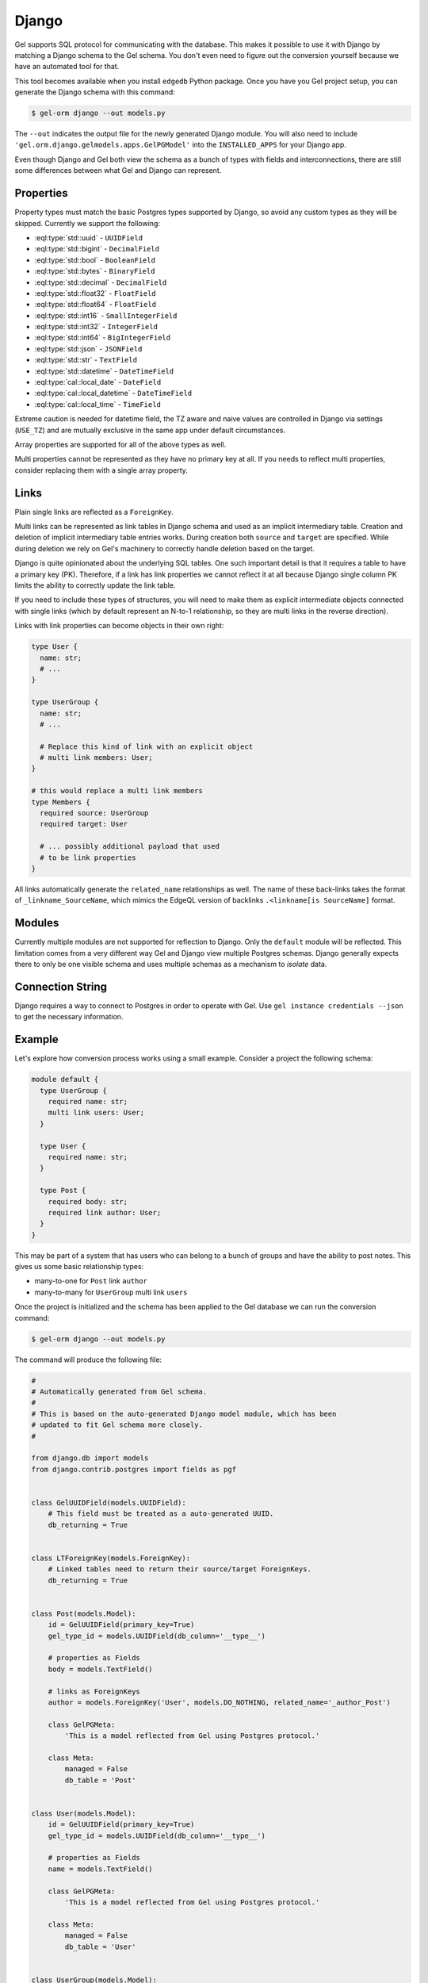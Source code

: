 .. _ref_guide_django:

======
Django
======

Gel supports SQL protocol for communicating with the database. This makes it possible to use it with Django by matching a Django schema to the Gel schema. You don't even need to figure out the conversion yourself because we have an automated tool for that.

This tool becomes available when you install ``edgedb`` Python package. Once you have you Gel project setup, you can generate the Django schema with this command:

.. code-block:: bash

  $ gel-orm django --out models.py

The ``--out`` indicates the output file for the newly generated Django module. You will also need to include ``'gel.orm.django.gelmodels.apps.GelPGModel'`` into the ``INSTALLED_APPS`` for your Django app.

Even though Django and Gel both view the schema as a bunch of types with fields and interconnections, there are still some differences between what Gel and Django can represent.


Properties
==========

Property types must match the basic Postgres types supported by Django, so avoid any custom types as they will be skipped. Currently we support the following:

* :eql:type:`std::uuid` - ``UUIDField``
* :eql:type:`std::bigint` - ``DecimalField``
* :eql:type:`std::bool` - ``BooleanField``
* :eql:type:`std::bytes` - ``BinaryField``
* :eql:type:`std::decimal` - ``DecimalField``
* :eql:type:`std::float32` - ``FloatField``
* :eql:type:`std::float64` - ``FloatField``
* :eql:type:`std::int16` - ``SmallIntegerField``
* :eql:type:`std::int32` - ``IntegerField``
* :eql:type:`std::int64` - ``BigIntegerField``
* :eql:type:`std::json` - ``JSONField``
* :eql:type:`std::str` - ``TextField``
* :eql:type:`std::datetime` - ``DateTimeField``
* :eql:type:`cal::local_date` - ``DateField``
* :eql:type:`cal::local_datetime` - ``DateTimeField``
* :eql:type:`cal::local_time` - ``TimeField``

Extreme caution is needed for datetime field, the TZ aware and naive values are controlled in Django via settings (``USE_TZ``) and are mutually exclusive in the same app under default circumstances.

Array properties are supported for all of the above types as well.

Multi properties cannot be represented as they have no primary key at all. If you needs to reflect multi properties, consider replacing them with a single array property.


Links
=====

Plain single links are reflected as a ``ForeignKey``.

Multi links can be represented as link tables in Django schema and used as an implicit intermediary table. Creation and deletion of implicit intermediary table entries works. During creation both ``source`` and ``target`` are specified. While during deletion we rely on Gel's machinery to correctly handle deletion based on the target.

Django is quite opinionated about the underlying SQL tables. One such important detail is that it requires a table to have a primary key (PK). Therefore, if a link has link properties we cannot reflect it at all because Django single column PK limits the ability to correctly update the link table.

If you need to include these types of structures, you will need to make them as explicit intermediate objects connected with single links (which by default represent an N-to-1 relationship, so they are multi links in the reverse direction).

Links with link properties can become objects in their own right:

.. code-block:: sdl

  type User {
    name: str;
    # ...
  }

  type UserGroup {
    name: str;
    # ...

    # Replace this kind of link with an explicit object
    # multi link members: User;
  }

  # this would replace a multi link members
  type Members {
    required source: UserGroup
    required target: User

    # ... possibly additional payload that used
    # to be link properties
  }

All links automatically generate the ``related_name`` relationships as well. The name of these back-links takes the format of ``_linkname_SourceName``, which mimics the EdgeQL version of backlinks ``.<linkname[is SourceName]`` format.


Modules
=======

Currently multiple modules are not supported for reflection to Django. Only the ``default`` module will be reflected. This limitation comes from a very different way Gel and Django view multiple Postgres schemas. Django generally expects there to only be one visible schema and uses multiple schemas as a mechanism to *isolate* data.


Connection String
=================

Django requires a way to connect to Postgres in order to operate with Gel. Use ``gel instance credentials --json`` to get the necessary information.


Example
=======

Let's explore how conversion process works using a small example. Consider a project the following schema:

.. code-block:: sdl

  module default {
    type UserGroup {
      required name: str;
      multi link users: User;
    }

    type User {
      required name: str;
    }

    type Post {
      required body: str;
      required link author: User;
    }
  }

This may be part of a system that has users who can belong to a bunch of groups and have the ability to post notes. This gives us some basic relationship types:

* many-to-one for ``Post`` link ``author``
* many-to-many for ``UserGroup`` multi link ``users``

Once the project is initialized and the schema has been applied to the Gel database we can run the conversion command:

.. code-block:: bash

  $ gel-orm django --out models.py

The command will produce the following file:

.. code-block:: python

    #
    # Automatically generated from Gel schema.
    #
    # This is based on the auto-generated Django model module, which has been
    # updated to fit Gel schema more closely.
    #

    from django.db import models
    from django.contrib.postgres import fields as pgf


    class GelUUIDField(models.UUIDField):
        # This field must be treated as a auto-generated UUID.
        db_returning = True


    class LTForeignKey(models.ForeignKey):
        # Linked tables need to return their source/target ForeignKeys.
        db_returning = True


    class Post(models.Model):
        id = GelUUIDField(primary_key=True)
        gel_type_id = models.UUIDField(db_column='__type__')

        # properties as Fields
        body = models.TextField()

        # links as ForeignKeys
        author = models.ForeignKey('User', models.DO_NOTHING, related_name='_author_Post')

        class GelPGMeta:
            'This is a model reflected from Gel using Postgres protocol.'

        class Meta:
            managed = False
            db_table = 'Post'


    class User(models.Model):
        id = GelUUIDField(primary_key=True)
        gel_type_id = models.UUIDField(db_column='__type__')

        # properties as Fields
        name = models.TextField()

        class GelPGMeta:
            'This is a model reflected from Gel using Postgres protocol.'

        class Meta:
            managed = False
            db_table = 'User'


    class UserGroup(models.Model):
        id = GelUUIDField(primary_key=True)
        gel_type_id = models.UUIDField(db_column='__type__')

        # properties as Fields
        name = models.TextField()

        # multi links as ManyToManyFields
        users = models.ManyToManyField('User', through='UserGroupUsers', through_fields=("source", "target"), related_name='_users_UserGroup')

        class GelPGMeta:
            'This is a model reflected from Gel using Postgres protocol.'

        class Meta:
            managed = False
            db_table = 'UserGroup'


    class UserGroupUsers(models.Model):

        # links as ForeignKeys
        source = LTForeignKey('UserGroup', models.DO_NOTHING, db_column='source')
        target = LTForeignKey('User', models.DO_NOTHING, db_column='target', primary_key=True)
        class Meta:
            managed = False
            db_table = 'UserGroup.users'
            unique_together = (('source', 'target'),)

The ``GelUUIDField`` class is a custom type used specifically for ``id`` (corresponding to the object ``id`` in Gel) and ``gel_type_id`` (corresponding to ``__type__.id`` in Gel) which all models have and which are handled entirely by Gel. So Django should not attempt to overwrite them.

The ``LTForeignKey`` class is used specifically by the reflected link tables to make sure that the source and target foreign keys are correctly handled.

Next we have the ``Post``, ``User``, and ``UserGroup`` models with their fields and relationships.

Finally, there's the model corresponding to the link table which represents the many-to-many relationship ``users`` between ``UserGroup`` and ``User``. All such intermediate tables will contain ``source`` and ``target`` fields. Only one of them can be a ``primary_key``, even though both are actually important. However, Gel takes care of ensuring data integrity, so we can afford to rely on Gel to correctly handle deletion cascades when the end-points of links are affected. The name of the table is automatically generated as ``<Type><Link>``.

Properties
----------

The Gel schema declares a few properties: ``name`` for ``User`` and ``UserGroup`` as well as ``body`` for ``Post``. These get reflected as ``TextField`` in the corresponding models. As long as a property has a valid corresponding Django ``Field`` type it will be reflected in this manner.

Links
-----

Let's first look at the ``Post`` declaration in Gel. A ``Post`` has a link ``author`` pointing to a ``User``. So the reflected type ``Post`` has a ``ForeignKeys`` ``author`` which targets ``'User'``.

Each reflected relationship also automatically declares a back-link via ``related_name``. The naming format is ``_<link>_<source-Type>``. For the ``author`` link the name of the back-link is ``_author_Post``.

The ``User`` model has no links of its own just like in the Gel schema.

``UserGroup`` model has a many-to-many relationship with ``User``. The model declares ``users`` as a ``ManyToManyField`` pointing to ``'User'``. The ``through`` relationship is ``UserGroupUsers``. The rules for ``related_name`` are the same as for ``ForeignKey`` and so ``_users_UserGroup`` is declared to be the back-link.

App Settings
------------

In order to use these generated models in your Django app there are a couple of things that need to be added to the settings (typically found in ``settings.py``).

First, we must add ``'gel_pg_models.apps.GelPGModel'`` to ``INSTALLED_APPS``. This will ensure that the Gel models are handled correctly, such as making ``id`` and ``gel_type_id`` read-only and managed by Gel.

Second, we must configure the ``DATABASES`` to include the connection information for our Gel database (using PostgreSQL endpoint).

Running ``gel instance credentials --json`` command produces something like this:

.. code-block:: bash

    $ gel instance credentials --json
    {
      "host": "localhost",
      "port": 10715,
      "user": "admin",
      "password": "h632hKRuss6i9uQeMgEvRsuQ",
      "database": "main",
      "branch": "main",
      "tls_cert_data": "-----BEGIN CERTIFICATE----- <...>",
      "tls_ca": "-----BEGIN CERTIFICATE-----<...>",
      "tls_security": "default"
    }

So we can use that to create the following ``DATABASES`` entry:

.. code-block:: python

    DATABASES = {
        'default': {
            'ENGINE': 'django.db.backends.postgresql',
            'NAME': 'main',
            'USER': 'admin',
            'PASSWORD': 'h632hKRuss6i9uQeMgEvRsuQ',
            'HOST': 'localhost',
            'PORT': '10715',
        }
    }
